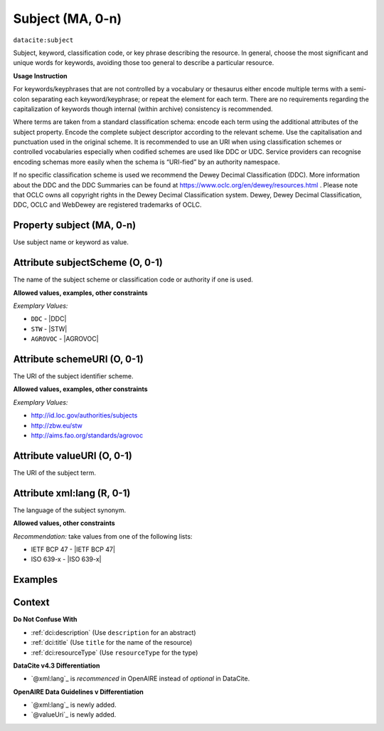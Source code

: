.. _dci:subject:

Subject (MA, 0-n)
============

``datacite:subject``

Subject, keyword, classification code, or key phrase describing the resource.
In general, choose the most significant and unique words for keywords, avoiding those too general to describe a particular resource.

**Usage Instruction**

For keywords/keyphrases that are not controlled by a vocabulary or thesaurus either encode multiple terms with a semi-colon separating each keyword/keyphrase;
or repeat the element for each term. There are no requirements regarding the capitalization of keywords though internal (within archive) consistency is recommended.

Where terms are taken from a standard classification schema: encode each term using the additional attributes of the subject property. Encode the complete subject descriptor according to the relevant scheme. Use the capitalisation and punctuation used in the original scheme.
It is recommended to use an URI when using classification schemes or controlled vocabularies especially when codified schemes are used like DDC or UDC. Service providers can recognise encoding schemas more easily when the schema is “URI-fied” by an authority namespace. 

If no specific classification scheme is used we recommend the Dewey Decimal Classification (DDC). 
More information about the DDC and the DDC Summaries can be found at https://www.oclc.org/en/dewey/resources.html . Please note that OCLC owns all copyright rights in the Dewey Decimal Classification system. Dewey, Dewey Decimal Classification, DDC, OCLC and WebDewey are registered trademarks of OCLC.

Property subject (MA, 0-n)
--------------------------

Use subject name or keyword as value.

.. _dci:subject_subjectScheme:

Attribute subjectScheme (O, 0-1)
---------------------------
The name of the subject scheme or classification code or authority if one is used.

**Allowed values, examples, other constraints**

*Exemplary Values:*

* ``DDC`` - |DDC|
* ``STW`` - |STW|
* ``AGROVOC`` - |AGROVOC|

.. _dci:subject_schemeUri:

Attribute schemeURI (O, 0-1)
-----------------------
The URI of the subject identifier scheme.

**Allowed values, examples, other constraints**

*Exemplary Values:*

* http://id.loc.gov/authorities/subjects
* http://zbw.eu/stw
* http://aims.fao.org/standards/agrovoc

Attribute valueURI (O, 0-1)
----------------------
The URI of the subject term.

Attribute xml:lang (R, 0-1)
-----------------------

The language of the subject synonym.

**Allowed values, other constraints**

*Recommendation:* take values from one of the following lists:

* IETF BCP 47 - |IETF BCP 47|
* ISO 639-x - |ISO 639-x|

Examples
-------

.. code-block:: xml
   :linenos:

   <datacite:subjects>
    <datacite:subject>Earth sciences and geology</datacite:subject>
    <datacite:subject subjectScheme="DDC" schemeURI="http://dewey.info/" valueURI="">
    551 Geology, hydrology, meteorology
    </datacite:subject>
   </datacite:subjects>

.. _DataCite MetadataKernel: http://schema.datacite.org/meta/kernel-4.3/

Context
-------

**Do Not Confuse With**

* :ref:`dci:description` (Use ``description`` for an abstract)
* :ref:`dci:title` (Use ``title`` for the name of the resource)
* :ref:`dci:resourceType` (Use ``resourceType`` for the type)

**DataCite v4.3 Differentiation**

* `@xml:lang`_ is *recommenced* in OpenAIRE instead of *optional* in DataCite.

**OpenAIRE Data Guidelines v Differentiation**

* `@xml:lang`_ is newly added.
* `@valueUri`_ is newly added.
